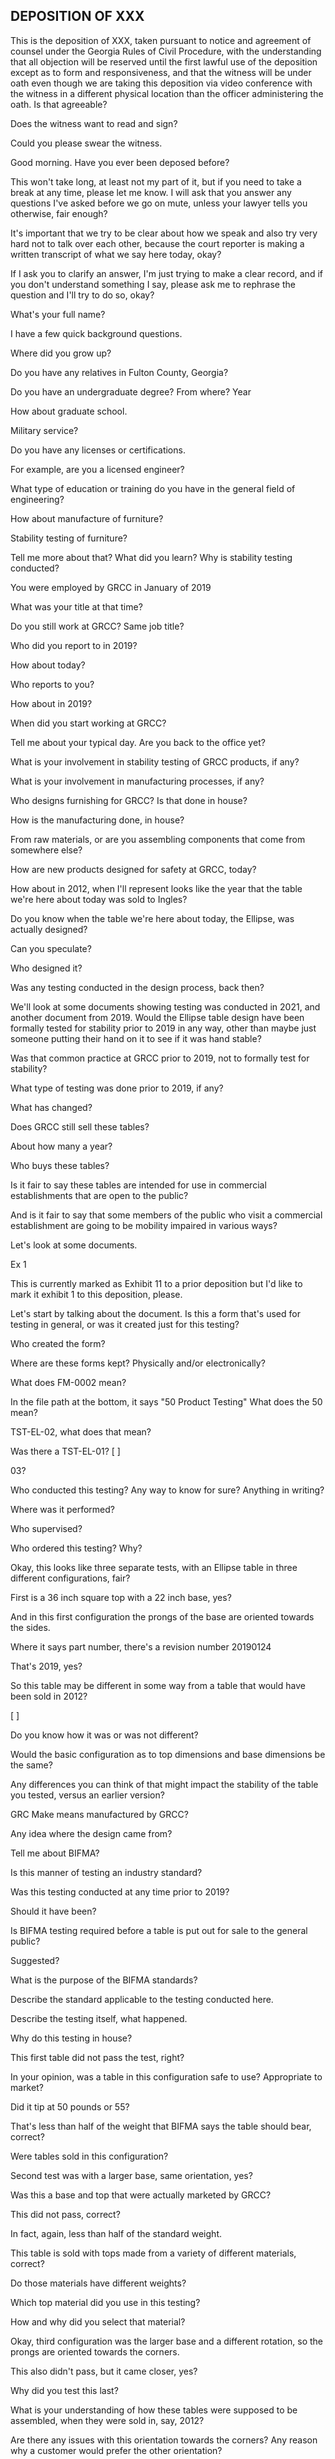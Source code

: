 ** DEPOSITION OF XXX

This is the deposition of XXX, taken pursuant to notice and agreement of counsel under the Georgia Rules of Civil Procedure, with the understanding that all objection will be reserved until the first lawful use of the deposition except as to form and responsiveness, and that the witness will be under oath even though we are taking this deposition via video conference with the witness in a different physical location than the officer administering the oath. Is that agreeable?

Does the witness want to read and sign?

Could you please swear the witness.

Good morning. Have you ever been deposed before?

This won't take long, at least not my part of it, but if you need to take a break at any time, please let me know. I will ask that you answer any questions I've asked before we go on mute, unless your lawyer tells you otherwise, fair enough?

It's important that we try to be clear about how we speak and also try very hard not to talk over each other, because the court reporter is making a written transcript of what we say here today, okay?

If I ask you to clarify an answer, I'm just trying to make a clear record, and if you don't understand something I say, please ask me to rephrase the question and I'll try to do so, okay?

What's your full name?

I have a few quick background questions.

Where did you grow up?

Do you have any relatives in Fulton County, Georgia?

Do you have an undergraduate degree? From where? Year

How about graduate school.

Military service?

Do you have any licenses or certifications.

For example, are you a licensed engineer?

What type of education or training do you have in the general field of engineering?

How about manufacture of furniture?

Stability testing of furniture?

Tell me more about that? What did you learn? Why is stability testing conducted?

You were employed by GRCC in January of 2019

What was your title at that time?

Do you still work at GRCC? Same job title?

Who did you report to in 2019?

How about today?

Who reports to you?

How about in 2019?

When did you start working at GRCC?

Tell me about your typical day. Are you back to the office yet?

What is your involvement in stability testing of GRCC products, if any?

What is your involvement in manufacturing processes, if any?

Who designs furnishing for GRCC? Is that done in house?

How is the manufacturing done, in house?

From raw materials, or are you assembling components that come from somewhere else?

How are new products designed for safety at GRCC, today?

How about in 2012, when I'll represent looks like the year that the table we're here about today was sold to Ingles?

Do you know when the table we're here about today, the Ellipse, was actually designed?

Can you speculate?

Who designed it?

Was any testing conducted in the design process, back then?

We'll look at some documents showing testing was conducted in 2021, and another document from 2019. Would the Ellipse table design have been formally tested for stability prior to 2019 in any way, other than maybe just someone putting their hand on it to see if it was hand stable?

Was that common practice at GRCC prior to 2019, not to formally test for stability?

What type of testing was done prior to 2019, if any?

What has changed?

Does GRCC still sell these tables?

About how many a year?

Who buys these tables?

Is it fair to say these tables are intended for use in commercial establishments that are open to the public?

And is it fair to say that some members of the public who visit a commercial establishment are going to be mobility impaired in various ways?

Let's look at some documents.

Ex 1

This is currently marked as Exhibit 11 to a prior deposition but I'd like to mark it exhibit 1 to this deposition, please.

Let's start by talking about the document. Is this a form that's used for testing in general, or was it created just for this testing?

Who created the form?

Where are these forms kept? Physically and/or electronically?

What does FM-0002 mean?

In the file path at the bottom, it says "50 Product Testing" What does the 50 mean?

TST-EL-02, what does that mean?

Was there a TST-EL-01? [ ]

03?

Who conducted this testing? Any way to know for sure? Anything in writing?

Where was it performed?

Who supervised?

Who ordered this testing? Why?

Okay, this looks like three separate tests, with an Ellipse table in three different configurations, fair?

First is a 36 inch square top with a 22 inch base, yes?

And in this first configuration the prongs of the base are oriented towards the sides.

Where it says part number, there's a revision number 20190124



That's 2019, yes?

So this table may be different in some way from a table that would have been sold in 2012?

[ ]

Do you know how it was or was not different?

Would the basic configuration as to top dimensions and base dimensions be the same?

Any differences you can think of that might impact the stability of the table you tested, versus an earlier version?

GRC Make means manufactured by GRCC?

Any idea where the design came from?

Tell me about BIFMA?

Is this manner of testing an industry standard?

Was this testing conducted at any time prior to 2019?

Should it have been?

Is BIFMA testing required before a table is put out for sale to the general public?

Suggested?

What is the purpose of the BIFMA standards?

Describe the standard applicable to the testing conducted here.

Describe the testing itself, what happened.

Why do this testing in house?

This first table did not pass the test, right?

In your opinion, was a table in this configuration safe to use? Appropriate to market?

Did it tip at 50 pounds or 55?

That's less than half of the weight that BIFMA says the table should bear, correct?

Were tables sold in this configuration?

Second test was with a larger base, same orientation, yes?

Was this a base and top that were actually marketed by GRCC?

This did not pass, correct?

In fact, again, less than half of the standard weight.

This table is sold with tops made from a variety of different materials, correct?

Do those materials have different weights?

Which top material did you use in this testing?

How and why did you select that material?

Okay, third configuration was the larger base and a different rotation, so the prongs are oriented towards the corners.

This also didn't pass, but it came closer, yes?

Why did you test this last?

What is your understanding of how these tables were supposed to be assembled, when they were sold in, say, 2012?

Are there any issues with this orientation towards the corners? Any reason why a customer would prefer the other orientation?

I'll show you what we'll mark as Exhibit 2 and represent I believe this to be catalog material related to the Ellipse table.

This shows the orientation towards the seating, not the corner of the table, correct?

And that is the less safe orientation, stability wise, correct?

Any safety concerns that this orientation *prevents*?

Did you make any recommendations based on this testing?

Do you know whether any recommendations were made based on this testing?

Are there any recommendations you think should have been made, but weren't?

What policies and procedures does GRCC have regarding testing of products for safety.

How were those policies different in 2012?

Are there any regulations or industry standards relating to testing tables for stability?

Not how to test, but whether tests should be conducted?

Were those regulations or industry standards in place in 2012?

What changed?

Who did you meet with on this? Phone calls? Email?

Exhibit 3 is a 2019 document, yes?

This appears to be at test planning document, not a test results document.

Was this testing ever performed?

This appears to be a plan for testing the smaller top with the smaller base, yes?

Do you have any opinion regarding the stability of that configuration?

Are you aware of any testing that was ever done on that configuration?

Exhibit 4 is some more testing, looks like testing that was actually conducted, on the larger top with a larger base, yes?

The revision number here is different. What changed?

In fact, they increased the base dimension from 26 inches to 30 inches, correct?

This seems to be more stable in the orientation show in that catalog photo we just looked at, but still not actually passing, right?

And in the second test you were able to get it to pass with the rotation of the base.

Exhibit 5 is a photograph of a table. Based on the photograph and your knowledge of the testing that was conducted, do you have an opinion regarding the stability of this table.

Exhibit 6 is another photograph of a table. Can you tell whether this is one of the smaller tops?

Is that a 22 inch or 26 inch base?

Do you have any opinion regarding the stability of this table, judging from the photograph?






How'd you hear about the incident we're here about today?
Tell me about the Ellipse table?
Testing
Remediation


Greg Bremer

Tooling Engineer Jason Lodvinsky, still employed?

Scarborough -- smaller base didn't really matter

---

Stay until mediation, then extend 30-45

